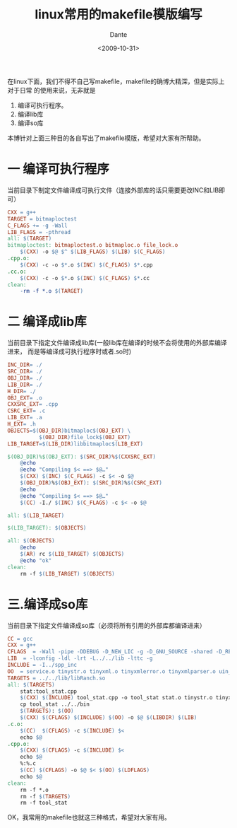 #+OPTIONS:H:7 num:nil toc:t \n:nil ::t |:t -:nil f:t *:t <:nil ^:{}
#+TITLE: linux常用的makefile模版编写
#+AUTHOR: Dante
#+DATE: <2009-10-31>
#+filetags: linux

在linux下面，我们不得不自己写makefile，makefile的确博大精深，但是实际上对于日常
的使用来说，无非就是

  1. 编译可执行程序。
  2. 编译lib库
  3. 编译so库

本博针对上面三种目的各自写出了makefile模版，希望对大家有所帮助。

* 一 编译可执行程序

当前目录下制定文件编译成可执行文件（连接外部库的话只需要更改INC和LIB即可）

#+BEGIN_SRC makefile
CXX = g++
TARGET = bitmaploctest
C_FLAGS += -g -Wall
LIB_FLAGS = -pthread
all: $(TARGET)
bitmaploctest: bitmaploctest.o bitmaploc.o file_lock.o
	$(CXX) -o $@ $^ $(LIB_FLAGS) $(LIB) $(C_FLAGS)
.cpp.o:
	$(CXX) -c -o $*.o $(INC) $(C_FLAGS) $*.cpp
.cc.o:
	$(CXX) -c -o $*.o $(INC) $(C_FLAGS) $*.cc
clean:
	-rm -f *.o $(TARGET)
#+END_SRC

* 二 编译成lib库

当前目录下指定文件编译成lib库(一般lib库在编译的时候不会将使用的外部库编译进来，
而是等编译成可执行程序时或者.so时)
#+BEGIN_SRC makefile
INC_DIR= ./
SRC_DIR= ./
OBJ_DIR= ./
LIB_DIR= ./
H_DIR= ./
OBJ_EXT= .o
CXXSRC_EXT= .cpp
CSRC_EXT= .c
LIB_EXT= .a
H_EXT= .h
OBJECTS=$(OBJ_DIR)bitmaploc$(OBJ_EXT) \
		  $(OBJ_DIR)file_lock$(OBJ_EXT)
LIB_TARGET=$(LIB_DIR)libbitmaploc$(LIB_EXT)

$(OBJ_DIR)%$(OBJ_EXT): $(SRC_DIR)%$(CXXSRC_EXT)
	@echo
	@echo "Compiling $< ==> $@…"
	$(CXX) $(INC) $(C_FLAGS) -c $< -o $@
	$(OBJ_DIR)%$(OBJ_EXT): $(SRC_DIR)%$(CSRC_EXT)
	@echo
	@echo "Compiling $< ==> $@…"
	$(CC) -I./ $(INC) $(C_FLAGS) -c $< -o $@

all: $(LIB_TARGET)

$(LIB_TARGET): $(OBJECTS)

all: $(OBJECTS)
	@echo
	$(AR) rc $(LIB_TARGET) $(OBJECTS)
	@echo "ok"
clean:
	rm -f $(LIB_TARGET) $(OBJECTS)
#+END_SRC

* 三.编译成so库
当前目录下指定文件编译成so库（必须将所有引用的外部库都编译进来）

#+BEGIN_SRC makefile
CC = gcc
CXX = g++
CFLAGS  = -Wall -pipe -DDEBUG -D_NEW_LIC -g -D_GNU_SOURCE -shared -D_REENTRANT
LIB	 = -lconfig -ldl -lrt -L../../lib -lttc -g
INCLUDE = -I../spp_inc
OO	= service.o tinystr.o tinyxml.o tinyxmlerror.o tinyxmlparser.o uin_conf.o stat.o
TARGETS = ../../lib/libRanch.so
all: $(TARGETS)
	stat:tool_stat.cpp
	$(CXX) $(INCLUDE) tool_stat.cpp -o tool_stat stat.o tinystr.o tinyxml.o tinyxmlerror.o tinyxmlparser.o -g
	cp tool_stat ../../bin
	$(TARGETS): $(OO)
	$(CXX) $(CFLAGS) $(INCLUDE) $(OO) -o $@ $(LIBDIR) $(LIB)
.c.o:
	$(CC)  $(CFLAGS) -c $(INCLUDE) $<
	echo $@
.cpp.o:
	$(CXX) $(CFLAGS) -c $(INCLUDE) $<
	echo $@
	%:%.c
	$(CC) $(CFLAGS) -o $@ $< $(OO) $(LDFLAGS)
	echo $@
clean:
	rm -f *.o
	rm -f $(TARGETS)
	rm -f tool_stat
#+END_SRC

OK，我常用的makefile也就这三种格式，希望对大家有用。
